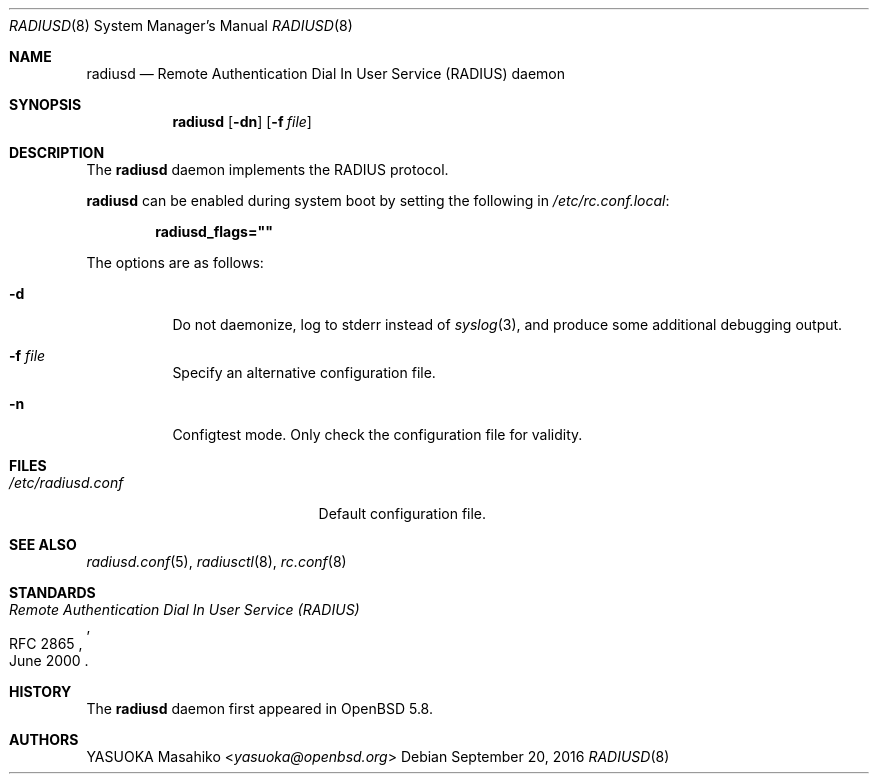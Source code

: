 .\"	$OpenBSD: radiusd.8,v 1.7 2016/09/20 09:16:37 jmc Exp $
.\"
.\" Copyright (c) 2013 Internet Initiative Japan Inc.
.\"
.\" Permission to use, copy, modify, and distribute this software for any
.\" purpose with or without fee is hereby granted, provided that the above
.\" copyright notice and this permission notice appear in all copies.
.\"
.\" THE SOFTWARE IS PROVIDED "AS IS" AND THE AUTHOR DISCLAIMS ALL WARRANTIES
.\" WITH REGARD TO THIS SOFTWARE INCLUDING ALL IMPLIED WARRANTIES OF
.\" MERCHANTABILITY AND FITNESS. IN NO EVENT SHALL THE AUTHOR BE LIABLE FOR
.\" ANY SPECIAL, DIRECT, INDIRECT, OR CONSEQUENTIAL DAMAGES OR ANY DAMAGES
.\" WHATSOEVER RESULTING FROM LOSS OF USE, DATA OR PROFITS, WHETHER IN AN
.\" ACTION OF CONTRACT, NEGLIGENCE OR OTHER TORTIOUS ACTION, ARISING OUT OF
.\" OR IN CONNECTION WITH THE USE OR PERFORMANCE OF THIS SOFTWARE.
.\"
.Dd $Mdocdate: September 20 2016 $
.Dt RADIUSD 8
.Os
.Sh NAME
.Nm radiusd
.Nd Remote Authentication Dial In User Service (RADIUS) daemon
.Sh SYNOPSIS
.Nm radiusd
.Op Fl dn
.Op Fl f Ar file
.Sh DESCRIPTION
The
.Nm
daemon implements the RADIUS protocol.
.Pp
.Nm
can be enabled during system boot by setting the following in
.Pa /etc/rc.conf.local :
.Pp
.Dl radiusd_flags=\&"\&"
.Pp
The options are as follows:
.Bl -tag -width Ds
.It Fl d
Do not daemonize, log to
.Dv stderr
instead of
.Xr syslog 3 ,
and produce some additional debugging output.
.It Fl f Ar file
Specify an alternative configuration file.
.It Fl n
Configtest mode.
Only check the configuration file for validity.
.El
.Sh FILES
.Bl -tag -width "/etc/radiusd.confXX" -compact
.It Pa /etc/radiusd.conf
Default configuration file.
.El
.Sh SEE ALSO
.Xr radiusd.conf 5 ,
.Xr radiusctl 8 ,
.Xr rc.conf 8
.Sh STANDARDS
.Rs
.%R RFC 2865
.%T "Remote Authentication Dial In User Service (RADIUS)"
.%D June 2000
.Re
.Sh HISTORY
The
.Nm
daemon first appeared in
.Ox 5.8 .
.Sh AUTHORS
.An YASUOKA Masahiko Aq Mt yasuoka@openbsd.org
